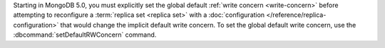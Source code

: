 Starting in MongoDB 5.0, you must explicitly set the global default
:ref:`write concern <write-concern>` before attempting to reconfigure a
:term:`replica set <replica set>` with a 
:doc:`configuration </reference/replica-configuration>` 
that would change the implicit default write concern. To set the global
default write concern, use the :dbcommand:`setDefaultRWConcern` command.
